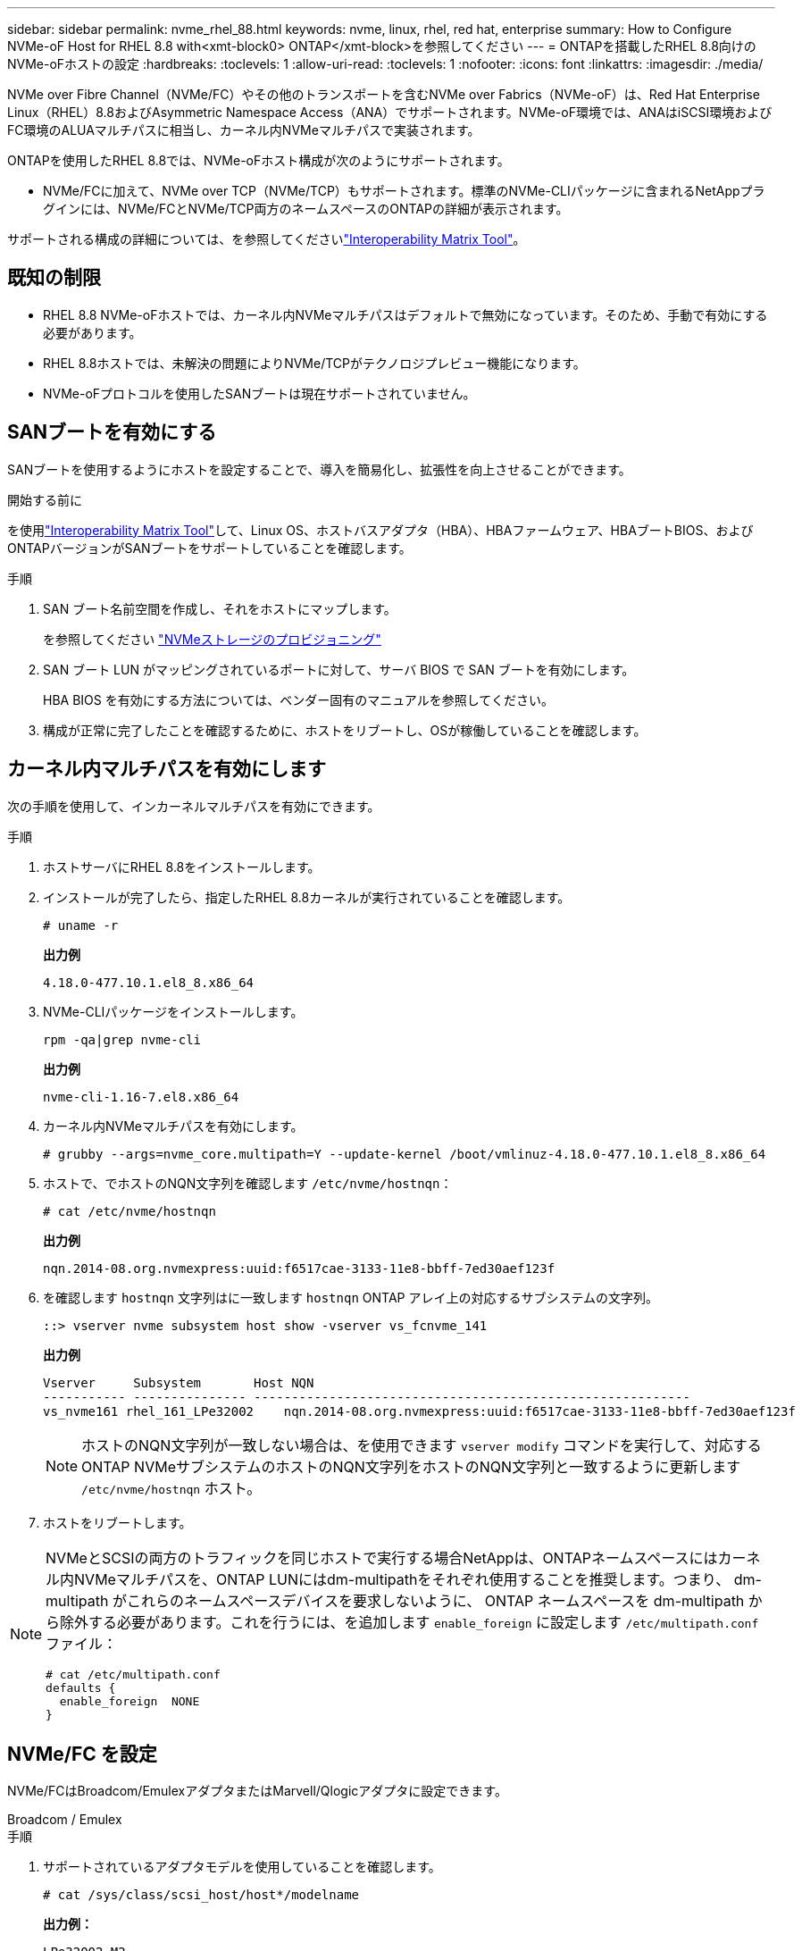 ---
sidebar: sidebar 
permalink: nvme_rhel_88.html 
keywords: nvme, linux, rhel, red hat, enterprise 
summary: How to Configure NVMe-oF Host for RHEL 8.8 with<xmt-block0> ONTAP</xmt-block>を参照してください 
---
= ONTAPを搭載したRHEL 8.8向けのNVMe-oFホストの設定
:hardbreaks:
:toclevels: 1
:allow-uri-read: 
:toclevels: 1
:nofooter: 
:icons: font
:linkattrs: 
:imagesdir: ./media/


[role="lead"]
NVMe over Fibre Channel（NVMe/FC）やその他のトランスポートを含むNVMe over Fabrics（NVMe-oF）は、Red Hat Enterprise Linux（RHEL）8.8およびAsymmetric Namespace Access（ANA）でサポートされます。NVMe-oF環境では、ANAはiSCSI環境およびFC環境のALUAマルチパスに相当し、カーネル内NVMeマルチパスで実装されます。

ONTAPを使用したRHEL 8.8では、NVMe-oFホスト構成が次のようにサポートされます。

* NVMe/FCに加えて、NVMe over TCP（NVMe/TCP）もサポートされます。標準のNVMe-CLIパッケージに含まれるNetAppプラグインには、NVMe/FCとNVMe/TCP両方のネームスペースのONTAPの詳細が表示されます。


サポートされる構成の詳細については、を参照してくださいlink:https://mysupport.netapp.com/matrix/["Interoperability Matrix Tool"^]。



== 既知の制限

* RHEL 8.8 NVMe-oFホストでは、カーネル内NVMeマルチパスはデフォルトで無効になっています。そのため、手動で有効にする必要があります。
* RHEL 8.8ホストでは、未解決の問題によりNVMe/TCPがテクノロジプレビュー機能になります。
* NVMe-oFプロトコルを使用したSANブートは現在サポートされていません。




== SANブートを有効にする

SANブートを使用するようにホストを設定することで、導入を簡易化し、拡張性を向上させることができます。

.開始する前に
を使用link:https://mysupport.netapp.com/matrix/#welcome["Interoperability Matrix Tool"^]して、Linux OS、ホストバスアダプタ（HBA）、HBAファームウェア、HBAブートBIOS、およびONTAPバージョンがSANブートをサポートしていることを確認します。

.手順
. SAN ブート名前空間を作成し、それをホストにマップします。
+
を参照してください https://docs.netapp.com/us-en/ontap/san-admin/create-nvme-namespace-subsystem-task.html["NVMeストレージのプロビジョニング"^]

. SAN ブート LUN がマッピングされているポートに対して、サーバ BIOS で SAN ブートを有効にします。
+
HBA BIOS を有効にする方法については、ベンダー固有のマニュアルを参照してください。

. 構成が正常に完了したことを確認するために、ホストをリブートし、OSが稼働していることを確認します。




== カーネル内マルチパスを有効にします

次の手順を使用して、インカーネルマルチパスを有効にできます。

.手順
. ホストサーバにRHEL 8.8をインストールします。
. インストールが完了したら、指定したRHEL 8.8カーネルが実行されていることを確認します。
+
[listing]
----
# uname -r
----
+
*出力例*

+
[listing]
----
4.18.0-477.10.1.el8_8.x86_64
----
. NVMe-CLIパッケージをインストールします。
+
[listing]
----
rpm -qa|grep nvme-cli
----
+
*出力例*

+
[listing]
----
nvme-cli-1.16-7.el8.x86_64
----
. カーネル内NVMeマルチパスを有効にします。
+
[listing]
----
# grubby --args=nvme_core.multipath=Y --update-kernel /boot/vmlinuz-4.18.0-477.10.1.el8_8.x86_64
----
. ホストで、でホストのNQN文字列を確認します `/etc/nvme/hostnqn`：
+
[listing]
----
# cat /etc/nvme/hostnqn
----
+
*出力例*

+
[listing]
----
nqn.2014-08.org.nvmexpress:uuid:f6517cae-3133-11e8-bbff-7ed30aef123f
----
. を確認します `hostnqn` 文字列はに一致します `hostnqn` ONTAP アレイ上の対応するサブシステムの文字列。
+
[listing]
----
::> vserver nvme subsystem host show -vserver vs_fcnvme_141
----
+
*出力例*

+
[listing]
----
Vserver     Subsystem       Host NQN
----------- --------------- ----------------------------------------------------------
vs_nvme161 rhel_161_LPe32002    nqn.2014-08.org.nvmexpress:uuid:f6517cae-3133-11e8-bbff-7ed30aef123f
----
+

NOTE: ホストのNQN文字列が一致しない場合は、を使用できます `vserver modify` コマンドを実行して、対応するONTAP NVMeサブシステムのホストのNQN文字列をホストのNQN文字列と一致するように更新します `/etc/nvme/hostnqn` ホスト。

. ホストをリブートします。


[NOTE]
====
NVMeとSCSIの両方のトラフィックを同じホストで実行する場合NetAppは、ONTAPネームスペースにはカーネル内NVMeマルチパスを、ONTAP LUNにはdm-multipathをそれぞれ使用することを推奨します。つまり、 dm-multipath がこれらのネームスペースデバイスを要求しないように、 ONTAP ネームスペースを dm-multipath から除外する必要があります。これを行うには、を追加します `enable_foreign` に設定します `/etc/multipath.conf` ファイル：

[listing]
----
# cat /etc/multipath.conf
defaults {
  enable_foreign  NONE
}
----
====


== NVMe/FC を設定

NVMe/FCはBroadcom/EmulexアダプタまたはMarvell/Qlogicアダプタに設定できます。

[role="tabbed-block"]
====
.Broadcom / Emulex
--
.手順
. サポートされているアダプタモデルを使用していることを確認します。
+
[listing]
----
# cat /sys/class/scsi_host/host*/modelname
----
+
*出力例：*

+
[listing]
----
LPe32002-M2
LPe32002-M2
----
+
[listing]
----
# cat /sys/class/scsi_host/host*/modeldesc
----
+
*出力例：*

+
[listing]
----
Emulex LightPulse LPe32002-M2 2-Port 32Gb Fibre Channel Adapter
Emulex LightPulse LPe32002-M2 2-Port 32Gb Fibre Channel Adapter
----
. 推奨されるBroadcomを使用していることを確認します `lpfc` ファームウェアおよび受信トレイドライバ：
+
[listing]
----
# cat /sys/class/scsi_host/host*/fwrev
14.0.639.18, sli-4:2:c
14.0.639.18, sli-4:2:c
----
+
[listing]
----
# cat /sys/module/lpfc/version
0:14.0.0.18
----
+
サポートされているアダプタドライバおよびファームウェアバージョンの最新リストについては、を参照してくださいlink:https://mysupport.netapp.com/matrix/["Interoperability Matrix Tool"^]。

. 確認します `lpfc_enable_fc4_type` がに設定されます `3`：
+
[listing]
----
# cat /sys/module/lpfc/parameters/lpfc_enable_fc4_type
3
----
. イニシエータポートが動作していること、およびターゲットLIFが表示されていることを確認します。
+
[listing]
----
# cat /sys/class/fc_host/host*/port_name
0x100000109b1c1204
0x100000109b1c1205
----
+
[listing]
----
# cat /sys/class/fc_host/host*/port_state
Online
Online
----
+
[listing]
----
# cat /sys/class/scsi_host/host*/nvme_info NVME Initiator Enabled
XRI Dist lpfc0 Total 6144 IO 5894 ELS 250
NVME LPORT lpfc0 WWPN x10000090fae0ec88 WWNN x20000090fae0ec88 DID x0a1300 ONLINE
NVME RPORT       WWPN x2049d039ea36a105 WWNN x2048d039ea36a105 DID x0a0c0a TARGET DISCSRVC ONLINE
NVME RPORT       WWPN x204bd039ea36a105 WWNN x2048d039ea36a105 DID x0a100a TARGET DISCSRVC ONLINE
NVME Statistics
LS: Xmt 0000000134 Cmpl 0000000134 Abort 00000000
LS XMIT: Err 00000000  CMPL: xb 00000000 Err 00000000
Total FCP Cmpl 000000000825e567 Issue 000000000825d7ed OutIO fffffffffffff286
abort 0000027c noxri 00000000 nondlp 00000a02 qdepth 00000000 wqerr 00000000 err 00000000
FCP CMPL: xb 00000782 Err 000130fa

NVME Initiator Enabled
XRI Dist lpfc1 Total 6144 IO 5894 ELS 250
NVME LPORT lpfc1 WWPN x10000090fae0ec89 WWNN x20000090fae0ec89 DID x0a1200 ONLINE
NVME RPORT       WWPN x204ad039ea36a105 WWNN x2048d039ea36a105 DID x0a080a TARGET DISCSRVC ONLINE
NVME RPORT       WWPN x204cd039ea36a105 WWNN x2048d039ea36a105 DID x0a090a TARGET DISCSRVC ONLINE
NVME Statistics
LS: Xmt 0000000134 Cmpl 0000000134 Abort 00000000
LS XMIT: Err 00000000  CMPL: xb 00000000 Err 00000000
Total FCP Cmpl 000000000826ced5 Issue 000000000826c226 OutIO fffffffffffff351
        abort 0000029d noxri 00000000 nondlp 000008df qdepth 00000000 wqerr 00000000 err 00000000
FCP CMPL: xb 00000821 Err 00012fcd

----


--
.NVMe / FC向けMarvell/QLogic FCアダプタ
--
RHEL 8.8 GAカーネルに含まれているネイティブの受信トレイqla2xxxドライバには、最新のアップストリーム修正が含まれています。これらの修正は、ONTAPのサポートに不可欠です。

.手順
サポートされているアダプタドライバとファームウェアのバージョンが実行されていることを確認します。

+

[listing]
----
# cat /sys/class/fc_host/host*/symbolic_name
----
+*出力例*

+

[listing]
----
QLE2772 FW:v9.10.11 DVR:v10.02.07.900-k-debug
QLE2772 FW:v9.10.11 DVR:v10.02.07.900-k-debug
----
. 確認します `ql2xnvmeenable` が設定されます。これにより、MarvellアダプタをNVMe/FCイニシエータとして機能させることができます。
+
[listing]
----
# cat /sys/module/qla2xxx/parameters/ql2xnvmeenable
1
----


--
====


=== 1MB I/Oを有効にする（オプション）

ONTAPは、Identify ControllerデータでMDT（MAX Data転送サイズ）が8であると報告します。つまり、最大I/O要求サイズは1MBです。Broadcom NVMe/FCホストにサイズ1MBのI/O要求を実行するには、パラメータの値を `lpfc_sg_seg_cnt`デフォルト値の64から256に増やす必要があります `lpfc`。


NOTE: この手順は、Qlogic NVMe/FCホストには適用されません。

.手順
.  `lpfc_sg_seg_cnt`パラメータを256に設定します。
+
[source, cli]
----
cat /etc/modprobe.d/lpfc.conf
----
+
次の例のような出力が表示されます。

+
[listing]
----
options lpfc lpfc_sg_seg_cnt=256
----
. コマンドを実行し `dracut -f`、ホストをリブートします。
. の値が256であることを確認し `lpfc_sg_seg_cnt`ます。
+
[source, cli]
----
cat /sys/module/lpfc/parameters/lpfc_sg_seg_cnt
----




== NVMe/FC を設定

NVMe/TCPには自動接続機能はありません。そのため、パスがダウンしてデフォルトのタイムアウト（10分）内に復元されないと、NVMe/TCPは自動的に再接続できません。タイムアウトを回避するには、フェイルオーバーイベントの再試行期間を30分以上に設定する必要があります。

.手順
. イニシエータポートがサポートされているNVMe/TCP LIFの検出ログページのデータを取得できることを確認します。
+
[listing]
----
nvme discover -t tcp -w host-traddr -a traddr
----
+
*出力例：*

+
[listing]
----
# nvme discover -t tcp -w 192.168.111.79 -a 192.168.111.14

Discovery Log Number of Records 8, Generation counter 10
=====Discovery Log Entry 0======
trtype:  tcp
adrfam:  ipv4
subtype: unrecognized
treq:    not specified
portid:  0
trsvcid: 8009
subnqn:  nqn.1992-08.com.netapp:sn.154a5833c78c11ecb069d039ea359e4b:discovery
traddr:  192.168.211.15
sectype: none
=====Discovery Log Entry 1======
trtype:  tcp
adrfam:  ipv4
subtype: unrecognized
treq:    not specified
portid:  1
trsvcid: 8009
subnqn:  nqn.1992-08.com.netapp:sn.154a5833c78c11ecb069d039ea359e4b:discovery
traddr:  192.168.111.15
sectype: none
=====Discovery Log Entry 2======
trtype:  tcp
adrfam:  ipv4
subtype: unrecognized
treq:    not specified
portid:  2
trsvcid: 8009
subnqn:  nqn.1992-08.com.netapp:sn.154a5833c78c11ecb069d039ea359e4b:discovery
traddr:  192.168.211.14
sectype: none
..........
----
. NVMe/TCPイニシエータとターゲットLIFの他の組み合わせで、検出ログページのデータを正常に取得できることを確認します。
+
[listing]
----
nvme discover -t tcp -w host-traddr -a traddr
----
+
*出力例：*

+
[listing]
----
# nvme	discover	-t   tcp    -w	192.168.111.79   -a	192.168.111.14
# nvme	discover	-t   tcp    -w	192.168.111.79   -a	192.168.111.15
# nvme	discover	-t   tcp    -w	192.168.211.79   -a	192.168.211.14
# nvme	discover	-t   tcp    -w	192.168.211.79   -a	192.168.211.15
----
. を実行します `nvme connect-all` ノード全体でサポートされているすべてのNVMe/TCPイニシエータ/ターゲットLIFを対象にコマンドを実行し、コントローラ損失のタイムアウト時間を30分または1、800秒以上に設定します。
+
[listing]
----
nvme connect-all -t tcp -w host-traddr -a traddr -l 1800
----
+
*出力例：*

+
[listing]
----
# nvme	connect-all	-t	tcp	-w	192.168.111.79	-a	192.168.111.14	-l	1800
# nvme	connect-all	-t	tcp	-w	192.168.111.79	-a	192.168.111.15	-l	1800
# nvme	connect-all	-t	tcp	-w	192.168.211.79	-a	192.168.211.14	-l	1800
# nvme	connect-all	-t	tcp	-w	192.168.211.79	-a	192.168.211.15	-l	1800
----




== NVMe-oF を検証します

NVMe-oFの検証には、次の手順を使用できます。

.手順
. カーネル内NVMeマルチパスが有効になっていることを確認します。
+
[listing]
----
# cat /sys/module/nvme_core/parameters/multipath
Y
----
. NVMe-oFの適切な設定（など）を確認します。 `model` をに設定します `NetApp ONTAP Controller` 負荷分散 `iopolicy` をに設定します `round-robin`）それぞれのONTAPネームスペースがホストに正しく反映されるようになります。
+
[listing]
----
# cat /sys/class/nvme-subsystem/nvme-subsys*/model
NetApp ONTAP Controller
NetApp ONTAP Controller
----
+
[listing]
----
# cat /sys/class/nvme-subsystem/nvme-subsys*/iopolicy
round-robin
round-robin
----
. ネームスペースが作成され、ホストで正しく検出されたことを確認します。
+
[listing]
----
# nvme list
----
+
*出力例：*

+
[listing]
----
Node         SN                   Model
---------------------------------------------------------
/dev/nvme3n1 81Gx7NSiKSQeAAAAAAAB	NetApp ONTAP Controller


Namespace Usage    Format             FW             Rev
-----------------------------------------------------------
1                 21.47 GB / 21.47 GB	4 KiB + 0 B   FFFFFFFF
----
. 各パスのコントローラの状態がliveであり、正しいANAステータスが設定されていることを確認します。
+
[role="tabbed-block"]
====
.NVMe/FC
--
[listing]
----
# nvme list-subsys /dev/nvme3n1
----
*出力例：*

[listing]
----
nvme-subsys3 - NQN=nqn.1992-08.com.netapp:sn.ab4fa6a5ba8b11ecbe3dd039ea359e4b:subsystem.rhel_161_Lpe32002
\
 +- nvme0 fc traddr=nn-0x2048d039ea36a105:pn-0x204cd039ea36a105 host_traddr=nn-0x20000090fae0ec89:pn-0x10000090fae0ec89 live non-optimized
 +- nvme1 fc traddr=nn-0x2048d039ea36a105:pn-0x204ad039ea36a105 host_traddr=nn-0x20000090fae0ec89:pn-0x10000090fae0ec89 live optimized
 +- nvme2 fc traddr=nn-0x2048d039ea36a105:pn-0x204bd039ea36a105 host_traddr=nn-0x20000090fae0ec88:pn-0x10000090fae0ec88 live non-optimized
 +- nvme4 fc traddr=nn-0x2048d039ea36a105:pn-0x2049d039ea36a105 host_traddr=nn-0x20000090fae0ec88:pn-0x10000090fae0ec88 live optimized
----
--
.NVMe/FC
--
[listing]
----
# nvme list-subsys /dev/nvme0n1
----
*出力例：*

[listing]
----
nvme-subsys0 - NQN=nqn.1992-08.com.netapp:sn.154a5833c78c11ecb069d039ea359e4b:subsystem.rhel_tcp_165
\
 +- nvme0 tcp traddr=192.168.111.15 trsvcid=4420 host_traddr=192.168.111.79 live non-optimized
 +- nvme1 tcp traddr=192.168.111.14 trsvcid=4420 host_traddr=192.168.111.79 live optimized
 +- nvme2 tcp traddr=192.168.211.15 trsvcid=4420 host_traddr=192.168.211.79 live non-optimized
----
--
====
. ネットアッププラグインで、ONTAP ネームスペースデバイスごとに正しい値が表示されていることを確認します。
+
[role="tabbed-block"]
====
.列（ Column ）
--
[listing]
----
# nvme netapp ontapdevices -o column
----
*出力例：*

[listing]
----
Device        Vserver   Namespace Path
----------------------- ------------------------------
/dev/nvme0n1 vs_tcp           /vol/vol1/ns1



NSID       UUID                                   Size
------------------------------------------------------------
1          338d73ce-b5a8-4847-9cc9-b127c75d8855	21.47GB
----
--
.JSON
--
[listing]
----
# nvme netapp ontapdevices -o json
----
*出力例*

[listing]
----
{
  "ONTAPdevices" : [
    {
      "Device" : "/dev/nvme0n1",
      "Vserver" : "vs_tcp79",
      "Namespace_Path" : "/vol/vol1/ns1",
      "NSID" : 1,
      "UUID" : "338d73ce-b5a8-4847-9cc9-b127c75d8855",
      "Size" : "21.47GB",
      "LBA_Data_Size" : 4096,
      "Namespace_Size" : 5242880
    },
]

}

----
--
====




== 既知の問題

ONTAPリリースを搭載したRHEL 8.8のNVMe-oFホスト設定には、次の既知の問題があります。

[cols="20,40,40"]
|===
| NetApp バグ ID | タイトル | 説明 


| link:https://mysupport.netapp.com/site/bugs-online/product/HOSTUTILITIES/BURT/1479047["1479047"] | RHEL 8.8 NVMe-oFホストは、重複する永続的検出コントローラを作成します | NVMe over Fabrics（NVMe-oF）ホストでは、「nvme discover -p」コマンドを使用して、Persistent Discovery Controller（PDC；永続的検出コントローラ）を作成できます。このコマンドを使用する場合は、イニシエータとターゲットの組み合わせごとにPDCを1つだけ作成する必要があります。  ただし、NVMe-oFホストでRed Hat Enterprise Linux（RHEL）8.8を実行している場合は、「nvme discover -p」を実行するたびに重複するPDCが作成されます。これにより、ホストとターゲットの両方で不要なリソースの使用が発生します。 
|===